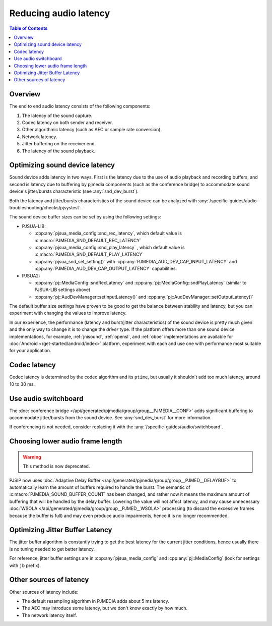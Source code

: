 Reducing audio latency
=========================
.. contents:: Table of Contents
    :depth: 2

Overview
----------------
The end to end audio latency consists of the following components: 

#. The latency of the sound capture. 
#. Codec latency on both sender and receiver. 
#. Other algorithmic latency (such as AEC or sample rate conversion). 
#. Network latency. 
#. Jitter buffering on the receiver end.
#. The latency of the sound playback.


Optimizing sound device latency
-------------------------------------
Sound device adds latency in two ways. First is the latency due to the
use of audio playback and recording buffers, and second is latency due
to buffering by pjmedia components (such as the conference bridge) to
accommodate sound device's jitter/bursts characteristic (see :any:`snd_dev_burst`).

Both the latency and jitter/bursts characteristics of the sound device
can be analyzed with :any:`/specific-guides/audio-troubleshooting/checks/pjsystest`.

The sound device buffer sizes can be set by using the following settings:

- PJSUA-LIB:
  
  - :cpp:any:`pjsua_media_config::snd_rec_latency`, which default value
    is :c:macro:`PJMEDIA_SND_DEFAULT_REC_LATENCY`
  - :cpp:any:`pjsua_media_config::snd_play_latency` , which default value
    is :c:macro:`PJMEDIA_SND_DEFAULT_PLAY_LATENCY`
  - :cpp:any:`pjsua_snd_set_setting()` with :cpp:any:`PJMEDIA_AUD_DEV_CAP_INPUT_LATENCY`
    and :cpp:any:`PJMEDIA_AUD_DEV_CAP_OUTPUT_LATENCY` capabilities.

- PJSUA2:

  - :cpp:any:`pj::MediaConfig::sndRecLatency` and 
    :cpp:any:`pj::MediaConfig::sndPlayLatency` (similar to PJSUA-LIB settings
    above)
  - :cpp:any:`pj::AudDevManager::setInputLatency()` and 
    :cpp:any:`pj::AudDevManager::setOutputLatency()`

The default buffer size settings have proven to be good to get the balance between
stability and latency, but you can experiment with changing the values to improve
latency.

In our experience, the performance (latency and burst/jitter characteristics)
of the sound device is pretty much given and the only way to change it is
to change the *driver* type. If the platform offers more than one sound device
implementations, for example, :ref:`jnisound`, :ref:`opensl`, and :ref:`oboe`
implementations are available for :doc:`Android </get-started/android/index>`
platform, experiment with each and use one with performance most suitable for your
application.


Codec latency
--------------------
Codec latency is determined by the codec algorithm and its ``ptime``, but
usually it shouldn't add too much latency, around 10 to 30 ms. 


Use audio switchboard
-------------------------
The :doc:`conference bridge </api/generated/pjmedia/group/group__PJMEDIA__CONF>` 
adds significant buffering to accommodate jitter/bursts
from the sound device. See :any:`snd_dev_burst` for more information.

If conferencing is not needed, consider replacing it with the
:any:`/specific-guides/audio/switchboard`.

Choosing lower audio frame length
------------------------------------
.. warning::

        This method is now deprecated.

PJSIP now uses :doc:`Adaptive Delay Buffer </api/generated/pjmedia/group/group__PJMED__DELAYBUF>` to
automatically learn the amount of buffers required to handle the burst.
The semantic of :c:macro:`PJMEDIA_SOUND_BUFFER_COUNT` has been changed, and rather
now it means the maximum amount of buffering that will be handled by the
delay buffer. Lowering the value will not affect latency, and may cause
unnecessary :doc:`WSOLA </api/generated/pjmedia/group/group__PJMED__WSOLA>`
processing (to discard the excessive frames because
the buffer is full) and may even produce audio impairments, hence it is
no longer recommended.


Optimizing Jitter Buffer Latency
----------------------------------
The jitter buffer algorithm is constantly trying to get the best latency for
the current jitter conditions, hence usually there is no tuning needed to get
better latency.

For reference, jitter buffer settings are in :cpp:any:`pjsua_media_config`
and :cpp:any:`pj::MediaConfig` (look for settings with ``jb`` prefix).


Other sources of latency
-------------------------
Other sources of latency include:

- The default resampling algorithm in PJMEDIA adds about 5 ms latency.
- The AEC may introduce some latency, but we don't know exactly by 
  how much. 
- The network latency itself.
